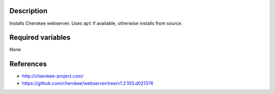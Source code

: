 Description
----------------------

Installs Cherokee webserver. Uses ``apt`` if available, otherwise installs from source.

Required variables
----------------------

None

    
References
----------------------

- http://cherokee-project.com/
- https://github.com/cherokee/webserver/tree/v1.2.103.d021376
